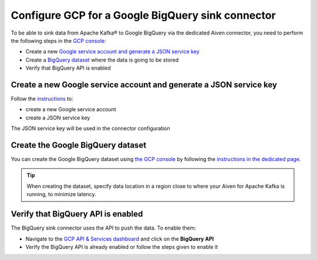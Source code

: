 Configure GCP for a Google BigQuery sink connector
==================================================

To be able to sink data from Apache Kafka® to Google BigQuery via the dedicated Aiven connector, you need to perform the following steps in the `GCP console <https://console.cloud.google.com/>`_:

* Create a new `Google service account and generate a JSON service key <https://cloud.google.com/docs/authentication/getting-started>`_ 
* Create a `BigQuery dataset <https://cloud.google.com/bigquery/docs/datasets>`_ where the data is going to be stored
* Verify that BigQuery API is enabled

.. _gcp-bigquery-sink-connector-google-account:

Create a new Google service account and generate a JSON service key
-------------------------------------------------------------------

Follow the `instructions <https://cloud.google.com/docs/authentication/getting-started>`_ to: 

* create a new Google service account
* create a JSON service key

The JSON service key will be used in the connector configuration


.. _gcp-bigquery-sink-connector-bigquery-dataset:

Create the Google BigQuery dataset
----------------------------------

You can create the Google BigQuery dataset using `the GCP console <https://console.cloud.google.com/bigquery>`__ by following the `instructions in the dedicated page <https://cloud.google.com/bigquery/docs/datasets>`_. 

.. Tip::

    When creating the dataset, specify data location in a region close to where your Aiven for Apache Kafka is running, to minimize latency.


Verify that BigQuery API is enabled
-----------------------------------

The BigQuery sink connector uses the API to push the data. To enable them:

* Navigate to the `GCP API & Services dashboard <https://console.cloud.google.com/apis>`_ and click on the **BigQuery API**
* Verify the BigQuery API is already enabled or follow the steps given to enable it
